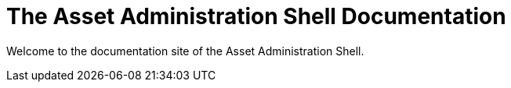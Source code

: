 = The Asset Administration Shell Documentation

Welcome to the documentation site of the Asset Administration Shell. 

